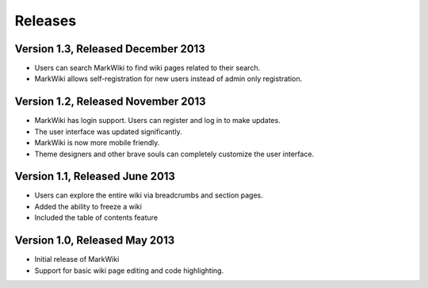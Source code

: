 Releases
========

Version 1.3, Released December 2013
-----------------------------------

* Users can search MarkWiki to find wiki pages related to their search.
* MarkWiki allows self-registration for new users instead of admin only
  registration.

Version 1.2, Released November 2013
-----------------------------------

* MarkWiki has login support. Users can register and log in to make updates.
* The user interface was updated significantly.
* MarkWiki is now more mobile friendly.
* Theme designers and other brave souls can completely customize the user
  interface.

Version 1.1, Released June 2013
-------------------------------

* Users can explore the entire wiki via breadcrumbs and section pages.
* Added the ability to freeze a wiki
* Included the table of contents feature

Version 1.0, Released May 2013
------------------------------

* Initial release of MarkWiki
* Support for basic wiki page editing and code highlighting.

